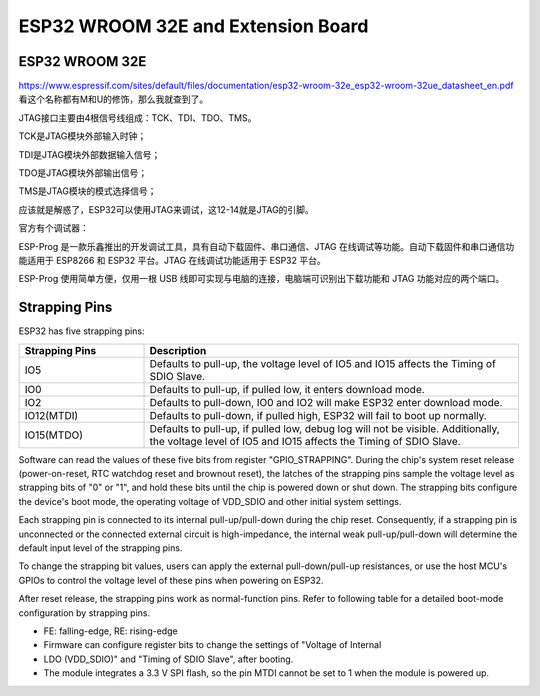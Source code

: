 .. _cpn_esp32_extension:

ESP32 WROOM 32E and Extension Board
=============================================

ESP32 WROOM 32E
------------------------

https://www.espressif.com/sites/default/files/documentation/esp32-wroom-32e_esp32-wroom-32ue_datasheet_en.pdf
看这个名称都有M和U的修饰，那么我就查到了。

JTAG接口主要由4根信号线组成：TCK、TDI、TDO、TMS。

TCK是JTAG模块外部输入时钟；

TDI是JTAG模块外部数据输入信号；

TDO是JTAG模块外部输出信号；

TMS是JTAG模块的模式选择信号；

应该就是解惑了，ESP32可以使用JTAG来调试，这12-14就是JTAG的引脚。

官方有个调试器：

ESP-Prog 是一款乐鑫推出的开发调试工具，具有自动下载固件、串口通信、JTAG 在线调试等功能。自动下载固件和串口通信功能适用于 ESP8266 和 ESP32 平台。JTAG 在线调试功能适用于 ESP32 平台。
 
ESP-Prog 使用简单方便，仅用一根 USB 线即可实现与电脑的连接，电脑端可识别出下载功能和 JTAG 功能对应的两个端口。


.. _esp32_strapping:

**Strapping Pins**
--------------------------

ESP32 has five strapping pins:

.. list-table::
    :widths: 5 15
    :header-rows: 1

    *   - Strapping Pins
        - Description
    *   - IO5
        - Defaults to pull-up, the voltage level of IO5 and IO15 affects the Timing of SDIO Slave.
    *   - IO0
        - Defaults to pull-up, if pulled low, it enters download mode.
    *   - IO2
        - Defaults to pull-down, IO0 and IO2 will make ESP32 enter download mode.
    *   - IO12(MTDI)
        - Defaults to pull-down, if pulled high, ESP32 will fail to boot up normally.
    *   - IO15(MTDO)
        - Defaults to pull-up, if pulled low, debug log will not be visible. Additionally, the voltage level of IO5 and IO15 affects the Timing of SDIO Slave.


Software can read the values of these five bits from register "GPIO_STRAPPING".
During the chip's system reset release (power-on-reset, RTC watchdog reset and brownout reset), the latches of
the strapping pins sample the voltage level as strapping bits of "0" or "1", and hold these bits until the chip is
powered down or shut down. The strapping bits configure the device's boot mode, the operating voltage of
VDD_SDIO and other initial system settings.

Each strapping pin is connected to its internal pull-up/pull-down during the chip reset. Consequently, if a
strapping pin is unconnected or the connected external circuit is high-impedance, the internal weak
pull-up/pull-down will determine the default input level of the strapping pins.

To change the strapping bit values, users can apply the external pull-down/pull-up resistances, or use the host
MCU's GPIOs to control the voltage level of these pins when powering on ESP32.

After reset release, the strapping pins work as normal-function pins.
Refer to following table for a detailed boot-mode configuration by strapping pins.


.. image:: img/esp32_strapping.png

* FE: falling-edge, RE: rising-edge
* Firmware can configure register bits to change the settings of "Voltage of Internal
* LDO (VDD_SDIO)" and "Timing of SDIO Slave", after booting.
* The module integrates a 3.3 V SPI flash, so the pin MTDI cannot be set to 1 when the module is powered up.
